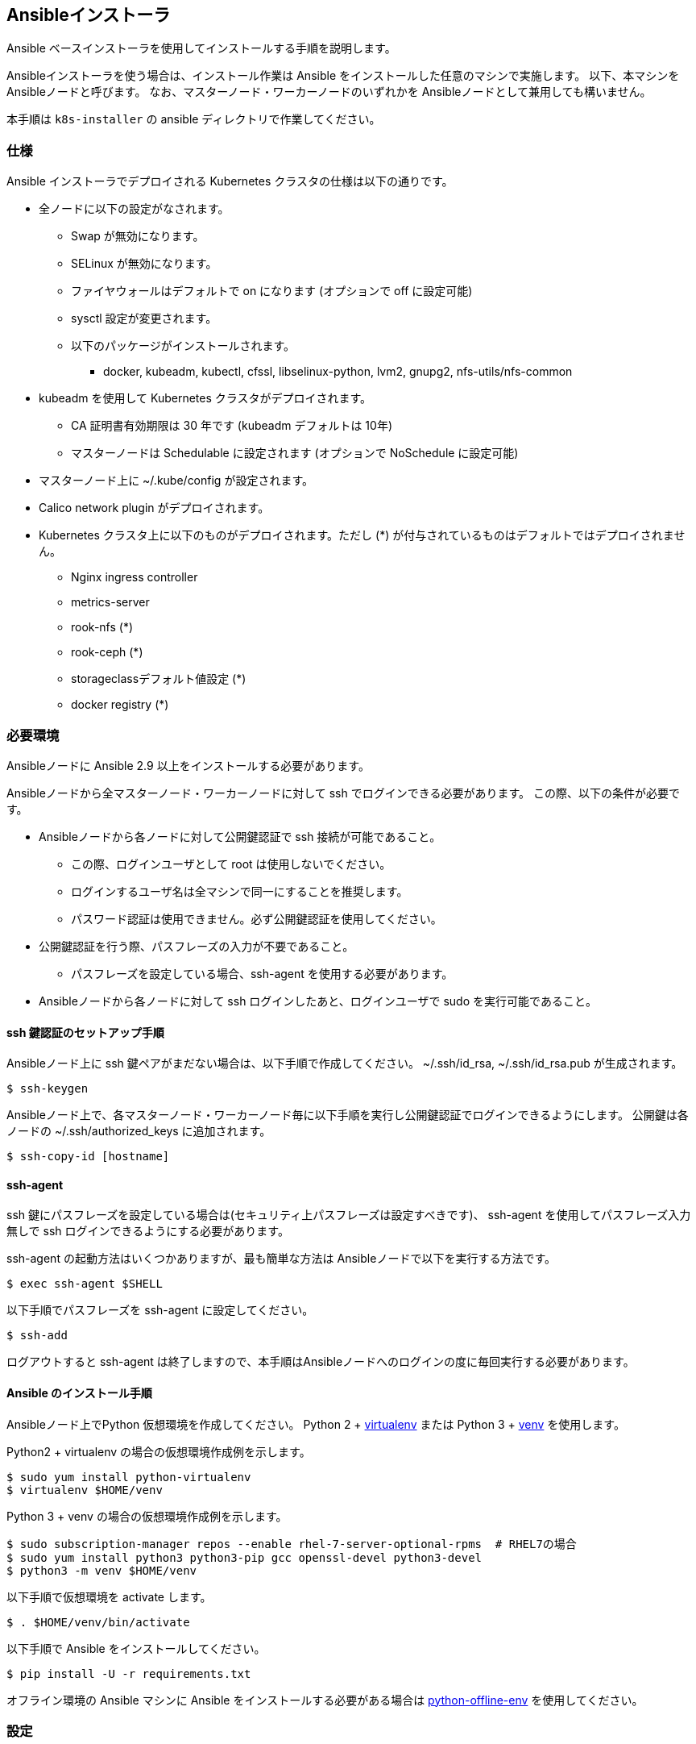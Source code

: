 == Ansibleインストーラ

Ansible ベースインストーラを使用してインストールする手順を説明します。

Ansibleインストーラを使う場合は、インストール作業は Ansible をインストールした任意のマシンで実施します。
以下、本マシンを Ansibleノードと呼びます。
なお、マスターノード・ワーカーノードのいずれかを Ansibleノードとして兼用しても構いません。

本手順は `k8s-installer` の ansible ディレクトリで作業してください。

=== 仕様

Ansible インストーラでデプロイされる Kubernetes クラスタの仕様は以下の通りです。

* 全ノードに以下の設定がなされます。
** Swap が無効になります。
** SELinux が無効になります。
** ファイヤウォールはデフォルトで on になります (オプションで off に設定可能)
** sysctl 設定が変更されます。
** 以下のパッケージがインストールされます。
*** docker, kubeadm, kubectl, cfssl, libselinux-python, lvm2, gnupg2, nfs-utils/nfs-common
* kubeadm を使用して Kubernetes クラスタがデプロイされます。
** CA 証明書有効期限は 30 年です (kubeadm デフォルトは 10年)
** マスターノードは Schedulable に設定されます (オプションで NoSchedule に設定可能)
* マスターノード上に ~/.kube/config が設定されます。
* Calico network plugin がデプロイされます。
* Kubernetes クラスタ上に以下のものがデプロイされます。ただし (*) が付与されているものはデフォルトではデプロイされません。
** Nginx ingress controller
** metrics-server
** rook-nfs (*)
** rook-ceph (*)
** storageclassデフォルト値設定 (*)
** docker registry (*)

=== 必要環境

Ansibleノードに Ansible 2.9 以上をインストールする必要があります。

Ansibleノードから全マスターノード・ワーカーノードに対して ssh でログインできる必要があります。
この際、以下の条件が必要です。

* Ansibleノードから各ノードに対して公開鍵認証で ssh 接続が可能であること。
** この際、ログインユーザとして root は使用しないでください。
** ログインするユーザ名は全マシンで同一にすることを推奨します。
** パスワード認証は使用できません。必ず公開鍵認証を使用してください。
* 公開鍵認証を行う際、パスフレーズの入力が不要であること。
** パスフレーズを設定している場合、ssh-agent を使用する必要があります。
* Ansibleノードから各ノードに対して ssh ログインしたあと、ログインユーザで sudo を実行可能であること。

==== ssh 鍵認証のセットアップ手順

Ansibleノード上に ssh 鍵ペアがまだない場合は、以下手順で作成してください。
~/.ssh/id_rsa, ~/.ssh/id_rsa.pub が生成されます。

    $ ssh-keygen

Ansibleノード上で、各マスターノード・ワーカーノード毎に以下手順を実行し公開鍵認証でログインできるようにします。
公開鍵は各ノードの ~/.ssh/authorized_keys に追加されます。

    $ ssh-copy-id [hostname]

==== ssh-agent

ssh 鍵にパスフレーズを設定している場合は(セキュリティ上パスフレーズは設定すべきです)、
ssh-agent を使用してパスフレーズ入力無しで ssh ログインできるようにする必要があります。

ssh-agent の起動方法はいくつかありますが、最も簡単な方法は Ansibleノードで以下を実行する方法です。

    $ exec ssh-agent $SHELL

以下手順でパスフレーズを ssh-agent に設定してください。

    $ ssh-add

ログアウトすると ssh-agent は終了しますので、本手順はAnsibleノードへのログインの度に毎回実行する必要があります。

==== Ansible のインストール手順

Ansibleノード上でPython 仮想環境を作成してください。
Python 2 + https://virtualenv.pypa.io/en/latest/[virtualenv] または
Python 3 + https://docs.python.org/ja/3/library/venv.html[venv] を使用します。

Python2 + virtualenv の場合の仮想環境作成例を示します。

    $ sudo yum install python-virtualenv
    $ virtualenv $HOME/venv

Python 3 + venv の場合の仮想環境作成例を示します。

    $ sudo subscription-manager repos --enable rhel-7-server-optional-rpms  # RHEL7の場合
    $ sudo yum install python3 python3-pip gcc openssl-devel python3-devel
    $ python3 -m venv $HOME/venv

以下手順で仮想環境を activate します。

    $ . $HOME/venv/bin/activate

以下手順で Ansible をインストールしてください。

    $ pip install -U -r requirements.txt

オフライン環境の Ansible マシンに Ansible をインストールする必要がある場合は
https://github.com/tmurakam/python-offline-env[python-offline-env] を使用してください。

=== 設定

Ansibleノードに作業ユーザでログインします。
インストーラを展開し、以下作業を行います。

==== インベントリ

`sample/hosts` ファイルを `inventory/hosts` ファイルにコピーし、インストール先のノードの情報を設定してください。

グループが以下3つありますので、適切なグループにマシンを定義してください。

* master_first: 1台目のマスタノードを指定してください。
* master_secondary: HA構成を取る場合に2台目以降のマスタノードを指定してください。
* worker: ワーカーノードを指定してください。

シングルマスター構成の場合は master_first, worker のみ設定してください (master_secondary は空にしてください)

HA構成の場合はマスターノードが3台以上の奇数台が必要です。
最初の1台をmaster_first に、残りを master_secondary に指定してください。

マシンの指定方法の例を示します。

    master1 ansible_user=johndoe ansible_host=10.0.1.10 ip=10.0.1.10

* hostname: 先頭にホスト名を指定します。指定した文字列がそのまま Kubernetes のノード名となります。
* ansible_user: ssh ログインする際に使用するターゲットノード上のユーザ名を指定します。
** Ansibleノード上のユーザと同一ユーザ名の場合は省略可能です。
* ansible_host: ssh で接続する際に使用するホスト名またはIPアドレスを指定します。
** ホスト名と同一の場合は省略可能です。
* ip: ノードの IP アドレスを指定します。
** クラスタの他ノードと直接通信可能な IP アドレスを指定してください。これが kube-apiserver および kubelet で使用(広告)する IP アドレスになります。
** 省略した場合は、リモートマシンのデフォルトゲートウェイに指定されたインタフェースのIPアドレスが使用されます。

==== 変数設定

sample/group_vars/all/*.yml ファイルを inventory/group_vars/all/ ディレクトリにコピーし、適宜編集してください。

* main.yml
** lb_apiserver_address: HA構成の場合、ロードバランサの FQDN名またはIPアドレスを設定してください。
** pod_subnet: Podサブネット(CIDR)を指定してください。通常は変更不要ですが、IPアドレスが既存アドレスと衝突する場合は変更が必要です。
* offline.yml
** offline_install: オフラインインストールをする場合は yes に設定してください。(後述)
* proxy.yml
** Internet 接続にプロキシを経由する必要がある場合は、proxy_url, proxy_noproxy を設定してください。
* version.yml
** インストールする Kubernetes バージョンを適宜指定します。無指定の場合は `k8s-installer` のデフォルト値が使用されます。
* storage.yml
** ストレージ設定を行います。
* registry.yml
** プライベートレジストリ設定を行います。

NOTE: プロキシを使用する場合、proxy_noproxy には必ず kube-apiserver の IPアドレスまたはDNS名を指定しなければなりません。
シングルホストの場合はマスターノードの、HA構成の場合はロードバランサの値を指定してください。
これが適切に設定されていないとマスターノードのインストールが失敗します。

=== インストール

==== 共通処理

以下手順を実行し、全ノード共通の事前処理を実行します。
本手順により、オフラインリポジトリ設定、Proxy設定、必要なパッケージ(Docker/kubeadm含む)のインストール、
共通のコンフィグレーション処理、などが実行されます。

    $ ansible-playbook -i inventory/hosts common.yml -K

NOTE: ログイン先マシンで `sudo` パスワードが不要な場合は -K (--ask-become-pass) オプションを省略できます。

==== 1台目のマスターノードへの Kubernetes デプロイ

以下を実行し、1台目のマスターノードへ Kubernetes マスターをインストールします。

    $ ansible-playbook -i inventory/hosts master-first.yml -K

この時点で Kubernetes はシングルノードで動作している状態になります。
当該ホストに ssh ログインし、`kubectl get all --all-namespaces` を実行すれば、各種 Pod が稼働していることを確認できます。

==== 2台目以降のマスターノードへのデプロイ

以下を実行し、2台目以降のノードを Kubernetes クラスタにマスターノードとして参加させます。

    $ ansible-playbook -i inventory/hosts master-secondary.yml -K

==== ワーカーノードへのデプロイ

以下を実行し、全ワーカーノードを Kubernetes クラスタに参加させます。

    $ ansible-playbook -i inventory/hosts worker.yml -K

==== アプリケーション類のデプロイ

以下を実行し、アプリケーション類(Ingress controller, metrics server, Rook など)をdプロイします。

    $ ansible-playbook -i inventory/hosts apps.yml -K

==== 補足: 全手順を一括で行う方法

以下手順を実行することで、上記の全手順を一括で行うことも可能です。
通常は順を追って１ステップずつ実行することをお勧めします。

    $ ansible-playbook -i inventory/hosts site.yml -K

=== インストール後の確認

マスターノード上で `kubectl get nodes` を実行し、全ノードが追加されていて Ready になっていることを確認してください。

また、`kubectl get all -n kube-system` を実行し、Podがすべて正常に起動していることを確認してください。
